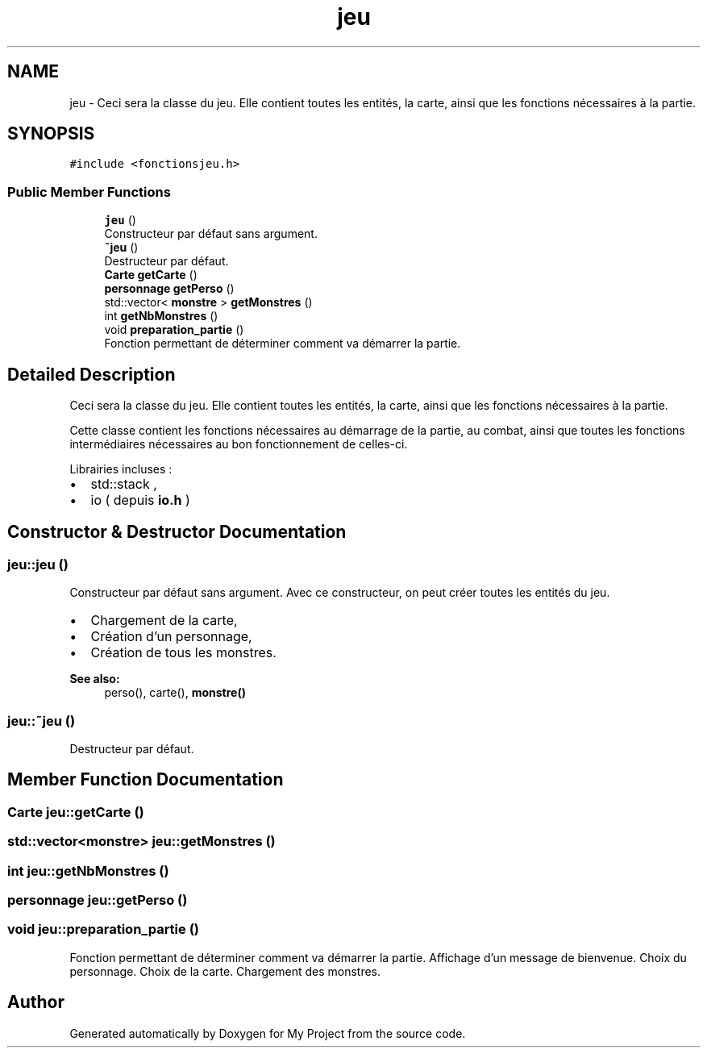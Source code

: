 .TH "jeu" 3 "Wed Apr 26 2017" "My Project" \" -*- nroff -*-
.ad l
.nh
.SH NAME
jeu \- Ceci sera la classe du jeu\&. Elle contient toutes les entités, la carte, ainsi que les fonctions nécessaires à la partie\&.  

.SH SYNOPSIS
.br
.PP
.PP
\fC#include <fonctionsjeu\&.h>\fP
.SS "Public Member Functions"

.in +1c
.ti -1c
.RI "\fBjeu\fP ()"
.br
.RI "Constructeur par défaut sans argument\&. "
.ti -1c
.RI "\fB~jeu\fP ()"
.br
.RI "Destructeur par défaut\&. "
.ti -1c
.RI "\fBCarte\fP \fBgetCarte\fP ()"
.br
.ti -1c
.RI "\fBpersonnage\fP \fBgetPerso\fP ()"
.br
.ti -1c
.RI "std::vector< \fBmonstre\fP > \fBgetMonstres\fP ()"
.br
.ti -1c
.RI "int \fBgetNbMonstres\fP ()"
.br
.ti -1c
.RI "void \fBpreparation_partie\fP ()"
.br
.RI "Fonction permettant de déterminer comment va démarrer la partie\&. "
.in -1c
.SH "Detailed Description"
.PP 
Ceci sera la classe du jeu\&. Elle contient toutes les entités, la carte, ainsi que les fonctions nécessaires à la partie\&. 

Cette classe contient les fonctions nécessaires au démarrage de la partie, au combat, ainsi que toutes les fonctions intermédiaires nécessaires au bon fonctionnement de celles-ci\&.
.PP
Librairies incluses :
.IP "\(bu" 2
std::stack ,
.IP "\(bu" 2
io ( depuis \fBio\&.h\fP ) 
.PP

.SH "Constructor & Destructor Documentation"
.PP 
.SS "jeu::jeu ()"

.PP
Constructeur par défaut sans argument\&. Avec ce constructeur, on peut créer toutes les entités du jeu\&.
.PP
.IP "\(bu" 2
Chargement de la carte,
.IP "\(bu" 2
Création d'un personnage,
.IP "\(bu" 2
Création de tous les monstres\&.
.PP
.PP
\fBSee also:\fP
.RS 4
perso(), carte(), \fBmonstre()\fP 
.RE
.PP

.SS "jeu::~jeu ()"

.PP
Destructeur par défaut\&. 
.SH "Member Function Documentation"
.PP 
.SS "\fBCarte\fP jeu::getCarte ()"

.SS "std::vector<\fBmonstre\fP> jeu::getMonstres ()"

.SS "int jeu::getNbMonstres ()"

.SS "\fBpersonnage\fP jeu::getPerso ()"

.SS "void jeu::preparation_partie ()"

.PP
Fonction permettant de déterminer comment va démarrer la partie\&. Affichage d'un message de bienvenue\&. Choix du personnage\&. Choix de la carte\&. Chargement des monstres\&. 

.SH "Author"
.PP 
Generated automatically by Doxygen for My Project from the source code\&.
